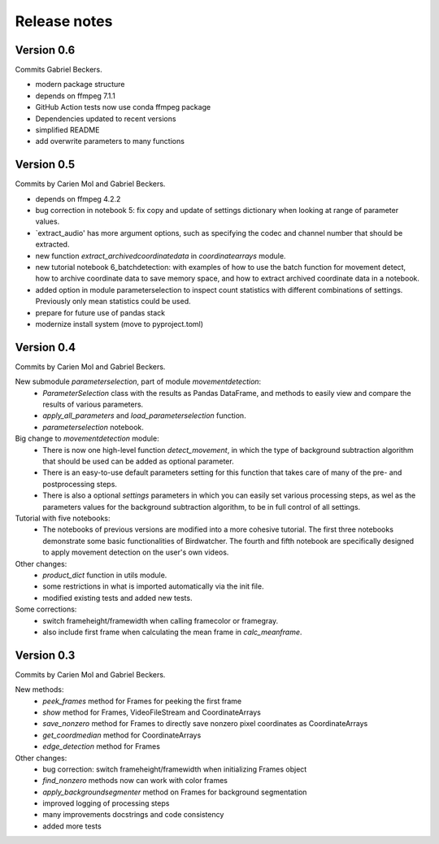 Release notes
=============

Version 0.6
-----------
Commits Gabriel Beckers.

- modern package structure
- depends on ffmpeg 7.1.1
- GitHub Action tests now use conda ffmpeg package
- Dependencies updated to recent versions
- simplified README
- add overwrite parameters to many functions


Version 0.5
-----------

Commits by Carien Mol and Gabriel Beckers.

- depends on ffmpeg 4.2.2
- bug correction in notebook 5: fix copy and update of settings dictionary when looking at range of parameter values.
- `extract_audio' has more argument options, such as specifying the codec and channel number that should be extracted.
- new function `extract_archivedcoordinatedata` in `coordinatearrays` module.
- new tutorial notebook 6_batchdetection: with examples of how to use the batch function for movement detect, how to archive coordinate data to save memory space, and how to extract archived coordinate data in a notebook.
- added option in module parameterselection to inspect count statistics with different combinations of settings. Previously only mean statistics could be used.
- prepare for future use of pandas stack
- modernize install system (move to pyproject.toml)


Version 0.4
-----------

Commits by Carien Mol and Gabriel Beckers.

New submodule `parameterselection`, part of module `movementdetection`:
    - `ParameterSelection` class with the results as Pandas DataFrame, and methods to easily view and compare the results of various parameters.
    - `apply_all_parameters` and `load_parameterselection` function.
    - `parameterselection` notebook.
    
Big change to `movementdetection` module:
    - There is now one high-level function `detect_movement`, in which the type of background subtraction algorithm that should be used can be added as optional parameter.
    - There is an easy-to-use default parameters setting for this function that takes care of many of the pre- and postprocessing steps.
    - There is also a optional `settings` parameters in which you can easily set various processing steps, as wel as the parameters values for the background subtraction algorithm, to be in full control of all settings.

Tutorial with five notebooks:
    - The notebooks of previous versions are modified into a more cohesive tutorial. The first three notebooks demonstrate some basic functionalities of Birdwatcher. The fourth and fifth notebook are specifically designed to apply movement detection on the user's own videos.

Other changes:
    - `product_dict` function in utils module.
    - some restrictions in what is imported automatically via the init file.
    - modified existing tests and added new tests.
	
Some corrections:
	- switch frameheight/framewidth when calling framecolor or framegray.
	- also include first frame when calculating the mean frame in `calc_meanframe`.


Version 0.3
-----------

Commits by Carien Mol and Gabriel Beckers.

New methods:
	- `peek_frames` method for Frames for peeking the first frame
	- `show` method for Frames, VideoFileStream and CoordinateArrays
	- `save_nonzero` method for Frames to directly save nonzero pixel coordinates as CoordinateArrays
	- `get_coordmedian` method for CoordinateArrays
	- `edge_detection` method for Frames

Other changes:
	- bug correction: switch frameheight/framewidth when initializing Frames object
	- `find_nonzero` methods now can work with color frames
	- `apply_backgroundsegmenter` method on Frames for background segmentation
	- improved logging of processing steps
	- many improvements docstrings and code consistency
	- added more tests